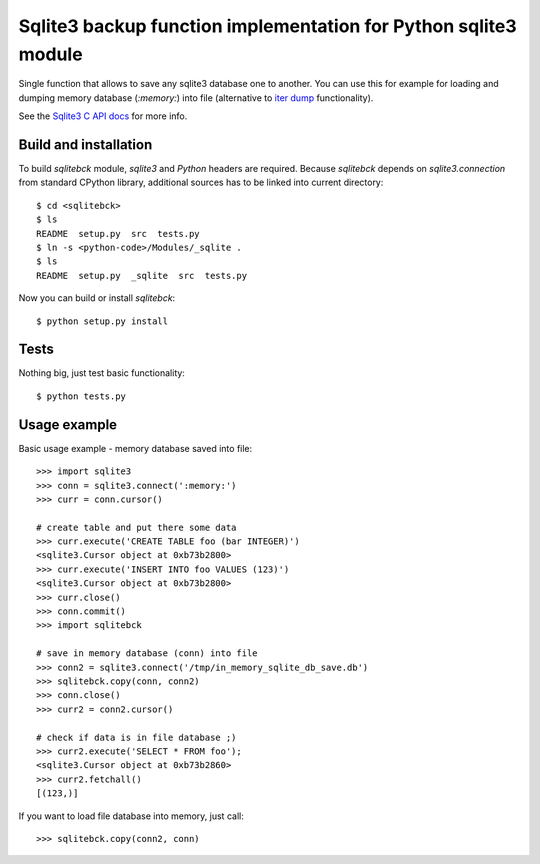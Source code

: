 Sqlite3 backup function implementation for Python sqlite3 module
================================================================

Single function that allows to save any sqlite3 database one to another. You
can use this for example for loading and dumping memory database (`:memory:`)
into file (alternative to `iter dump`_ functionality).

See the `Sqlite3 C API docs`_ for more info.

.. _iter dump: http://docs.python.org/release/2.6/library/sqlite3.html#sqlite3.Connection.iterdump
.. _Sqlite3 C API docs: http://www.sqlite.org/c3ref/backup_finish.html


Build and installation
----------------------

To build `sqlitebck` module, `sqlite3` and `Python` headers are required.
Because `sqlitebck` depends on `sqlite3.connection` from standard CPython
library, additional sources has to be linked into current directory::

    $ cd <sqlitebck>
    $ ls
    README  setup.py  src  tests.py
    $ ln -s <python-code>/Modules/_sqlite .
    $ ls
    README  setup.py  _sqlite  src  tests.py

Now you can build or install `sqlitebck`::

    $ python setup.py install


Tests
-----

Nothing big, just test basic functionality::

    $ python tests.py


Usage example
-------------

Basic usage example - memory database saved into file::
    
    >>> import sqlite3
    >>> conn = sqlite3.connect(':memory:')
    >>> curr = conn.cursor()
    
    # create table and put there some data
    >>> curr.execute('CREATE TABLE foo (bar INTEGER)')
    <sqlite3.Cursor object at 0xb73b2800>
    >>> curr.execute('INSERT INTO foo VALUES (123)')
    <sqlite3.Cursor object at 0xb73b2800>
    >>> curr.close()
    >>> conn.commit()
    >>> import sqlitebck
    
    # save in memory database (conn) into file
    >>> conn2 = sqlite3.connect('/tmp/in_memory_sqlite_db_save.db')
    >>> sqlitebck.copy(conn, conn2)
    >>> conn.close()
    >>> curr2 = conn2.cursor()
    
    # check if data is in file database ;)
    >>> curr2.execute('SELECT * FROM foo');
    <sqlite3.Cursor object at 0xb73b2860>
    >>> curr2.fetchall()
    [(123,)]

If you want to load file database into memory, just call::

    >>> sqlitebck.copy(conn2, conn)

